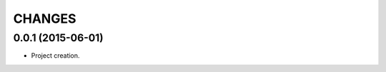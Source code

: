 .. -*- coding: utf-8 -*-

=======
CHANGES
=======

0.0.1 (2015-06-01)
==================

- Project creation.
